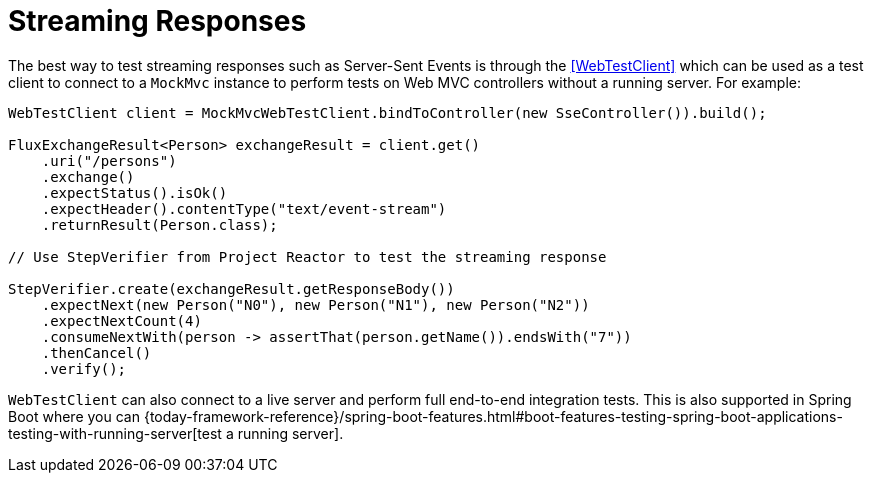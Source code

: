 [[spring-mvc-test-vs-streaming-response]]
= Streaming Responses

The best way to test streaming responses such as Server-Sent Events is through the
<<WebTestClient>> which can be used as a test client to connect to a `MockMvc` instance
to perform tests on Web MVC controllers without a running server. For example:

[source,java,indent=0,subs="verbatim,quotes",role="primary"]
----
WebTestClient client = MockMvcWebTestClient.bindToController(new SseController()).build();

FluxExchangeResult<Person> exchangeResult = client.get()
    .uri("/persons")
    .exchange()
    .expectStatus().isOk()
    .expectHeader().contentType("text/event-stream")
    .returnResult(Person.class);

// Use StepVerifier from Project Reactor to test the streaming response

StepVerifier.create(exchangeResult.getResponseBody())
    .expectNext(new Person("N0"), new Person("N1"), new Person("N2"))
    .expectNextCount(4)
    .consumeNextWith(person -> assertThat(person.getName()).endsWith("7"))
    .thenCancel()
    .verify();
----

`WebTestClient` can also connect to a live server and perform full end-to-end integration
tests. This is also supported in Spring Boot where you can
{today-framework-reference}/spring-boot-features.html#boot-features-testing-spring-boot-applications-testing-with-running-server[test a running server].


